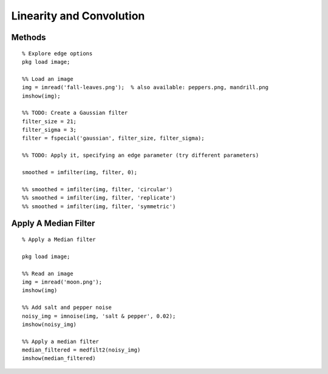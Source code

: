 Linearity and Convolution
=========================

Methods
-------


.. image:: https://dl.dropbox.com/s/vfaerx8i0jb40py/Screenshot%202017-09-10%2006.55.27.png?dl=0
   :align: center
   :height: 300
   :width: 450


.. image:: https://dl.dropbox.com/s/9hqxm71x6y0ljcd/Screenshot%202017-09-10%2006.56.11.png?dl=0
   :align: center
   :height: 300
   :width: 450

::

    % Explore edge options
    pkg load image;

    %% Load an image
    img = imread('fall-leaves.png');  % also available: peppers.png, mandrill.png
    imshow(img);

    %% TODO: Create a Gaussian filter
    filter_size = 21;
    filter_sigma = 3;
    filter = fspecial('gaussian', filter_size, filter_sigma);

    %% TODO: Apply it, specifying an edge parameter (try different parameters)

    smoothed = imfilter(img, filter, 0);

    %% smoothed = imfilter(img, filter, 'circular')
    %% smoothed = imfilter(img, filter, 'replicate')
    %% smoothed = imfilter(img, filter, 'symmetric')


Apply A Median Filter
---------------------

::

   % Apply a Median filter

   pkg load image;

   %% Read an image
   img = imread('moon.png');
   imshow(img)

   %% Add salt and pepper noise
   noisy_img = imnoise(img, 'salt & pepper', 0.02);
   imshow(noisy_img)

   %% Apply a median filter
   median_filtered = medfilt2(noisy_img)
   imshow(median_filtered)

